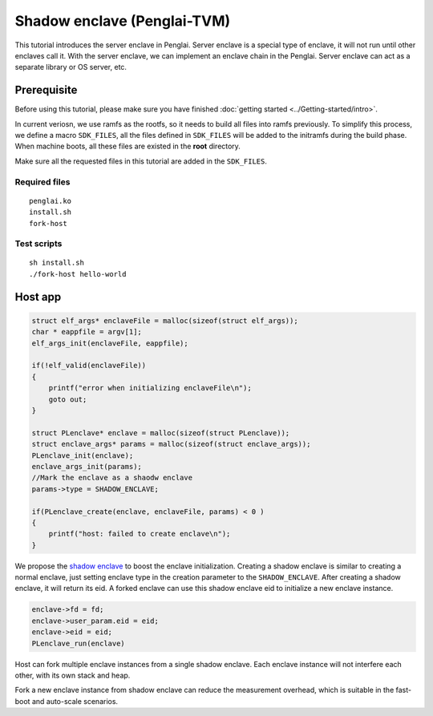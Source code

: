 Shadow enclave (Penglai-TVM)
==============================

This tutorial introduces the server enclave in Penglai. Server enclave is a special type of enclave, it will not run until other enclaves call it.
With the server enclave, we can implement an enclave chain in the Penglai. Server enclave can act as a separate library or OS server, etc.

Prerequisite
-------------
Before using this tutorial, please make sure you have finished :doc:`getting started <../Getting-started/intro>`.

In current veriosn, we use ramfs as the rootfs, so it needs to build all files into ramfs previously. 
To simplify this process, we define a macro ``SDK_FILES``, all the files defined in ``SDK_FILES`` will be added to the initramfs during the build phase.
When machine boots, all these files are existed in the **root** directory.

Make sure all the requested files in this tutorial are added in the ``SDK_FILES``. 

Required files
>>>>>>>>>>>>>>>

::

  penglai.ko
  install.sh
  fork-host

Test scripts
>>>>>>>>>>>>>

::

  sh install.sh
  ./fork-host hello-world

Host app
----------

.. code-block:: c

    struct elf_args* enclaveFile = malloc(sizeof(struct elf_args));
    char * eappfile = argv[1];
    elf_args_init(enclaveFile, eappfile);

    if(!elf_valid(enclaveFile))
    {
        printf("error when initializing enclaveFile\n");
        goto out;
    }

    struct PLenclave* enclave = malloc(sizeof(struct PLenclave)); 
    struct enclave_args* params = malloc(sizeof(struct enclave_args));
    PLenclave_init(enclave);
    enclave_args_init(params);
    //Mark the enclave as a shaodw enclave
    params->type = SHADOW_ENCLAVE;

    if(PLenclave_create(enclave, enclaveFile, params) < 0 )
    {
        printf("host: failed to create enclave\n");
    }

We propose the `shadow enclave <https://github.com/Penglai-Enclave/Penglai-Enclave-sPMP>`_ to boost the enclave initialization.
Creating a shadow enclave is similar to creating a normal enclave, just setting enclave type in the creation parameter to the ``SHADOW_ENCLAVE``.
After creating a shadow enclave, it will return its eid. A forked enclave can use this shadow enclave eid to initialize a new enclave instance. 

.. code-block:: c

    enclave->fd = fd;
    enclave->user_param.eid = eid;
    enclave->eid = eid;
    PLenclave_run(enclave)

Host can fork multiple enclave instances from a single shadow enclave. Each enclave instance will not interfere each other, with its own stack and heap.

Fork a new enclave instance from shadow enclave can reduce the measurement overhead, which is suitable in the fast-boot and auto-scale scenarios.
